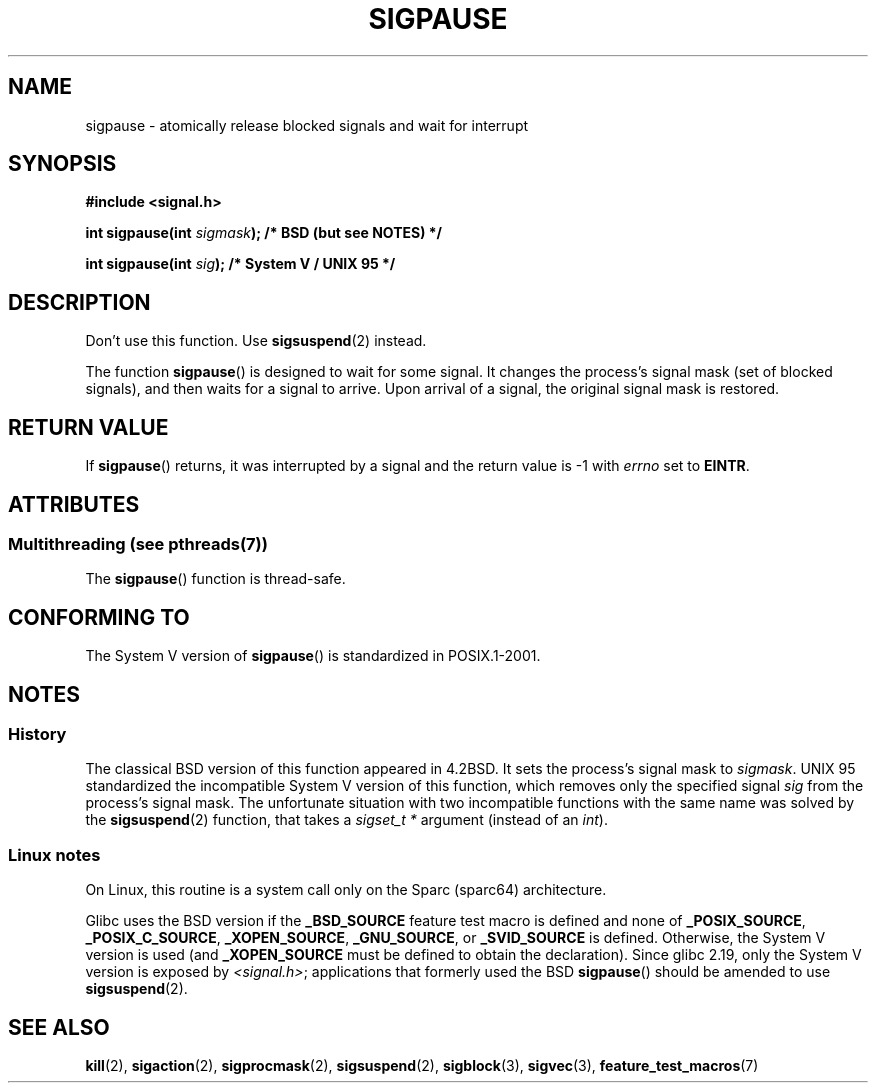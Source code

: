 .\" Copyright (C) 2004 Andries Brouwer (aeb@cwi.nl)
.\"
.\" %%%LICENSE_START(VERBATIM)
.\" Permission is granted to make and distribute verbatim copies of this
.\" manual provided the copyright notice and this permission notice are
.\" preserved on all copies.
.\"
.\" Permission is granted to copy and distribute modified versions of this
.\" manual under the conditions for verbatim copying, provided that the
.\" entire resulting derived work is distributed under the terms of a
.\" permission notice identical to this one.
.\"
.\" Since the Linux kernel and libraries are constantly changing, this
.\" manual page may be incorrect or out-of-date.  The author(s) assume no
.\" responsibility for errors or omissions, or for damages resulting from
.\" the use of the information contained herein.  The author(s) may not
.\" have taken the same level of care in the production of this manual,
.\" which is licensed free of charge, as they might when working
.\" professionally.
.\"
.\" Formatted or processed versions of this manual, if unaccompanied by
.\" the source, must acknowledge the copyright and authors of this work.
.\" %%%LICENSE_END
.\"
.TH SIGPAUSE 3 2014-08-19 "Linux" "Linux Programmer's Manual"
.SH NAME
sigpause \- atomically release blocked signals and wait for interrupt
.SH SYNOPSIS
.nf
.B #include <signal.h>
.sp
.BI "int sigpause(int " sigmask ");  /* BSD (but see NOTES) */"
.sp
.BI "int sigpause(int " sig ");      /* System V / UNIX 95 */"
.fi
.SH DESCRIPTION
Don't use this function.
Use
.BR sigsuspend (2)
instead.
.LP
The function
.BR sigpause ()
is designed to wait for some signal.
It changes the process's signal mask (set of blocked signals),
and then waits for a signal to arrive.
Upon arrival of a signal, the original signal mask is restored.
.SH RETURN VALUE
If
.BR sigpause ()
returns, it was interrupted by a signal and the return value is \-1
with
.I errno
set to
.BR EINTR .
.SH ATTRIBUTES
.SS Multithreading (see pthreads(7))
The
.BR sigpause ()
function is thread-safe.
.SH CONFORMING TO
The System V version of
.BR sigpause ()
is standardized in POSIX.1-2001.
.SH NOTES
.SS History
The classical BSD version of this function appeared in 4.2BSD.
It sets the process's signal mask to
.IR sigmask .
UNIX 95 standardized the incompatible System V version of
this function, which removes only the specified signal
.I sig
from the process's signal mask.
.\" __xpg_sigpause: UNIX 95, spec 1170, SVID, SVr4, XPG
The unfortunate situation with two incompatible functions with the
same name was solved by the
.BR \%sigsuspend (2)
function, that takes a
.I "sigset_t\ *"
argument (instead of an
.IR int ).
.SS Linux notes
On Linux, this routine is a system call only on the Sparc (sparc64)
architecture.

.\" Libc4 and libc5 know only about the BSD version.
.\" 
Glibc uses the BSD version if the
.B _BSD_SOURCE
feature test macro is defined and none of
.BR _POSIX_SOURCE ,
.BR _POSIX_C_SOURCE ,
.BR _XOPEN_SOURCE ,
.BR _GNU_SOURCE ,
or
.B _SVID_SOURCE
is defined.
Otherwise, the System V version is used (and
.BR _XOPEN_SOURCE
must be defined to obtain the declaration).
Since glibc 2.19, only the System V version is exposed by
.IR <signal.h> ;
applications that formerly used the BSD
.BR sigpause ()
should be amended to use
.BR sigsuspend (2).
.\"
.\" For the BSD version, one usually uses a zero
.\" .I sigmask
.\" to indicate that no signals are to be blocked.
.SH SEE ALSO
.BR kill (2),
.BR sigaction (2),
.BR sigprocmask (2),
.BR sigsuspend (2),
.BR sigblock (3),
.BR sigvec (3),
.BR feature_test_macros (7)

